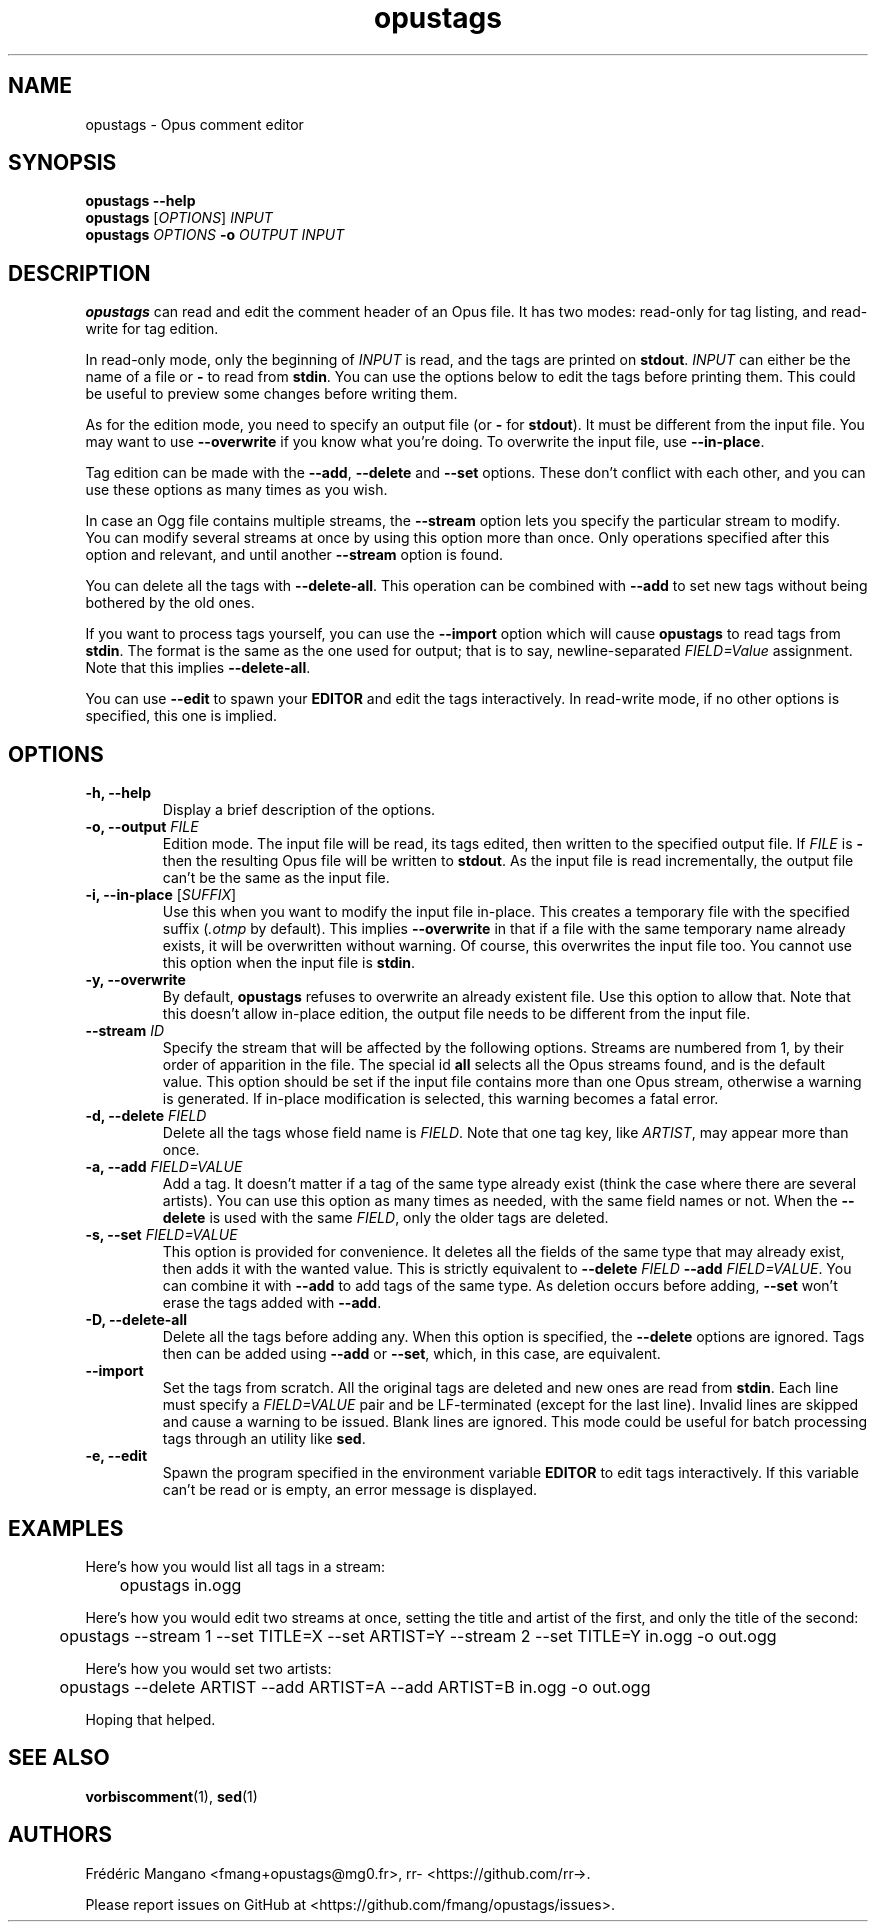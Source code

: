 .TH opustags 1 "2016"
.SH NAME
opustags \- Opus comment editor
.SH SYNOPSIS
.B opustags --help
.br
.B opustags
.RI [ OPTIONS ]
.I INPUT
.br
.B opustags
.I OPTIONS
.B -o
.I OUTPUT INPUT
.SH DESCRIPTION
.PP
\fBopustags\fP can read and edit the comment header of an Opus file.
It has two modes: read-only for tag listing, and read-write for tag edition.
.PP
In read-only mode, only the beginning of \fIINPUT\fP is read, and the tags are
printed on \fBstdout\fP.
\fIINPUT\fP can either be the name of a file or \fB-\fP to read from \fBstdin\fP.
You can use the options below to edit the tags before printing them.
This could be useful to preview some changes before writing them.
.PP
As for the edition mode, you need to specify an output file (or \fB-\fP for
\fBstdout\fP). It must be different from the input file.
You may want to use \fB--overwrite\fP if you know what you're doing.
To overwrite the input file, use \fB--in-place\fP.
.PP
Tag edition can be made with the \fB--add\fP, \fB--delete\fP and \fB--set\fP
options. These don't conflict with each other, and you can use these options as
many times as you wish.
.PP
In case an Ogg file contains multiple streams, the \fB--stream\fP option lets
you specify the particular stream to modify. You can modify several streams at
once by using this option more than once. Only operations specified after this
option and relevant, and until another \fB--stream\fP option is found.
.PP
You can delete all the tags with \fB--delete-all\fP. This operation can be
combined with \fB--add\fP to set new tags without being bothered by the old
ones.
.PP
If you want to process tags yourself, you can use the \fB--import\fP option
which will cause \fBopustags\fP to read tags from \fBstdin\fP.
The format is the same as the one used for output; that is to say,
newline-separated \fIFIELD=Value\fP assignment. Note that this implies
\fB--delete-all\fP.
.PP
You can use \fB--edit\fP to spawn your \fBEDITOR\fP and edit the tags
interactively. In read-write mode, if no other options is specified, this one
is implied.
.SH OPTIONS
.TP
.B \-h, \-\-help
Display a brief description of the options.
.TP
.B \-o, \-\-output \fIFILE\fI
Edition mode. The input file will be read, its tags edited, then written to the
specified output file. If \fIFILE\fP is \fB-\fP then the resulting Opus file
will be written to \fBstdout\fP. As the input file is read incrementally, the
output file can't be the same as the input file.
.TP
.B \-i, \-\-in-place \fR[\fP\fISUFFIX\fP\fR]\fP
Use this when you want to modify the input file in-place. This creates a
temporary file with the specified suffix (\fI.otmp\fP by default). This implies
\fB--overwrite\fP in that if a file with the same temporary name already
exists, it will be overwritten without warning. Of course, this overwrites
the input file too. You cannot use this option when the input file is \fBstdin\fP.
.TP
.B \-y, \-\-overwrite
By default, \fBopustags\fP refuses to overwrite an already existent file. Use
this option to allow that. Note that this doesn't allow in-place edition, the
output file needs to be different from the input file.
.TP
.B \-\-stream \fIID\fP
Specify the stream that will be affected by the following options.
Streams are numbered from 1, by their order of apparition in the file.
The special id \fBall\fP selects all the Opus streams found, and is the default
value.
This option should be set if the input file contains more than one Opus stream,
otherwise a warning is generated. If in-place modification is selected, this
warning becomes a fatal error.
.TP
.B \-d, \-\-delete \fIFIELD\fP
Delete all the tags whose field name is \fIFIELD\fP. Note that one tag key,
like \fIARTIST\fP, may appear more than once.
.TP
.B \-a, \-\-add \fIFIELD=VALUE\fP
Add a tag. It doesn't matter if a tag of the same type already exist (think
the case where there are several artists). You can use this option as many
times as needed, with the same field names or not. When the \fB--delete\fP
is used with the same \fIFIELD\fP, only the older tags are deleted.
.TP
.B \-s, \-\-set \fIFIELD=VALUE\fP
This option is provided for convenience. It deletes all the fields of the same
type that may already exist, then adds it with the wanted value.
This is strictly equivalent to \fB--delete\fP \fIFIELD\fP \fB--add\fP
\fIFIELD=VALUE\fP. You can combine it with \fB--add\fP to add tags of the same
type. As deletion occurs before adding, \fB--set\fP won't erase the tags
added with \fB--add\fP.
.TP
.B \-D, \-\-delete-all
Delete all the tags before adding any. When this option is specified, the
\fB--delete\fP options are ignored. Tags then can be added using \fB--add\fP
or \fB--set\fP, which, in this case, are equivalent.
.TP
.B \-\-import
Set the tags from scratch. All the original tags are deleted and new ones are
read from \fBstdin\fP. Each line must specify a \fIFIELD=VALUE\fP pair and be
LF-terminated (except for the last line). Invalid lines are skipped and cause
a warning to be issued. Blank lines are ignored. This mode could be useful for
batch processing tags through an utility like \fBsed\fP.
.TP
.B \-e, \-\-edit
Spawn the program specified in the environment variable \fBEDITOR\fP to edit
tags interactively. If this variable can't be read or is empty, an error
message is displayed.
.SH EXAMPLES
Here's how you would list all tags in a stream:
.PP
	opustags in.ogg
.PP
Here's how you would edit two streams at once, setting the title and artist of
the first, and only the title of the second:
.PP
	opustags --stream 1 --set TITLE=X --set ARTIST=Y --stream 2 --set TITLE=Y in.ogg -o out.ogg
.PP
Here's how you would set two artists:
.PP
	opustags --delete ARTIST --add ARTIST=A --add ARTIST=B in.ogg -o out.ogg
.PP
Hoping that helped.
.SH SEE ALSO
.BR vorbiscomment (1),
.BR sed (1)
.SH AUTHORS
Frédéric Mangano <fmang+opustags@mg0.fr>,
rr- <https://github.com/rr->.
.PP
Please report issues on GitHub at <https://github.com/fmang/opustags/issues>.
